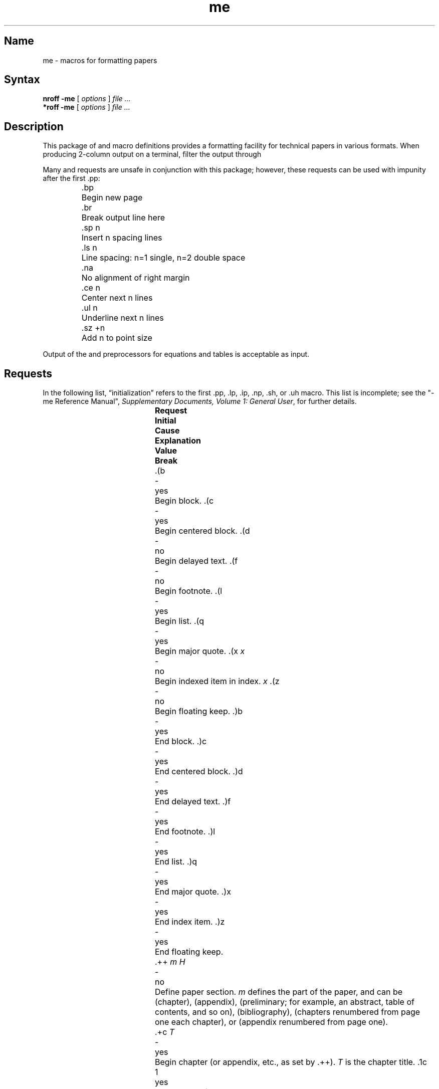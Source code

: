 .TH me 7
.SH Name
me \- macros for formatting papers
.SH Syntax
.B "nroff \-me"
[ 
.I options 
]
.I file ... 
.br
.B "*roff \-me"
[ 
.I options 
]
.I file ... 
.SH Description
.NXAM "*roff text processor" "me macro package"
.NXAM "nroff text processor" "me macro package"
.NXR "me macro package"
.NXR "technical paper" "formatting"
This package of 
.PN nroff
and
.PN *roff
macro definitions provides a formatting facility for technical 
papers in various formats.
When producing 2-column output on a terminal, filter
the output through 
.MS col 1 .
.PP
Many
.PN nroff
and
.PN *roff
requests are unsafe in conjunction with
this package; however, these requests can be used with
impunity after the first .pp:
.nf
.IP
.ta \w'.sz +n  'u
\&.bp	Begin new page
\&.br	Break output line here
\&.sp n	Insert n spacing lines
\&.ls n	Line spacing: n=1 single, n=2 double space
\&.na	No alignment of right margin
\&.ce n	Center next n lines
\&.ul n	Underline next n lines
\&.sz +n	Add n to point size
.fi
.PP
Output of the
.PN eqn ,
.PN neqn ,
.PN refer ,
and
.PN tbl
preprocessors
for equations and tables is acceptable as input.
.SH Requests 
.NXR(t) "me macro package" "requests"
In the following list,
\*(lqinitialization\*(rq
refers to the first .pp, .lp, .ip, .np, .sh, or .uh macro.
This list is incomplete;
see the
"\-me Reference Manual", 
\fISupplementary Documents, Volume 1: General User\fP,
for further details.
.PP
.ta \w'.eh \'x\'y\'z\'  'u +\w'Initial 'u +\w'Cause 'u
.br
.di x
			\ka
.br
.di
.in \nau
.ti0
\fBRequest	Initial	Cause	Explanation
.ti0
	Value	Break\fR
.br
.in \nau
.ti0
\&.(b	-	yes	Begin block.
.ti0
\&.(c	-	yes	Begin centered block.
.ti0
\&.(d	-	no	Begin delayed text.
.ti0
\&.(f	-	no	Begin footnote.
.ti0
\&.(l	-	yes	Begin list.
.ti0
\&.(q	-	yes	Begin major quote.
.ti0
\&.(x \fIx\fR	-	no	Begin indexed item in index.
.I x
.ti0
\&.(z	-	no	Begin floating keep.
.ti0
\&.)b	-	yes	End block.
.ti0
\&.)c	-	yes	End centered block.
.ti0
\&.)d	-	yes	End delayed text.
.ti0
\&.)f	-	yes	End footnote.
.ti0
\&.)l	-	yes	End list.
.ti0
\&.)q	-	yes	End major quote.
.ti0
\&.)x	-	yes	End index item.
.ti0
\&.)z	-	yes	End floating keep.
.ti 0
\&.++ \fIm H\fR	-	no	Define paper section.
.I m
defines the part of the paper, and can be
.PN C
(chapter),
.PN A
(appendix),
.PN P
(preliminary; for example, an abstract, table of contents, and so on),
.PN B
(bibliography),
.PN RC
(chapters renumbered from page one each chapter),
or
.PN RA
(appendix renumbered from page one).
.ti 0
\&.+c \fIT\fR	-	yes	Begin chapter (or appendix, etc., as
set by .++).
.I T
is the chapter title.
.ti0
\&.1c	1	yes	One-column format on a new page.
.ti0
\&.2c	1	yes	Two-column format.
.ti0
\&.EN	-	yes	Space after equation
produced by
.I eqn
or
.IR neqn .
.ti0
\&.EQ \fIx y\fR	-	yes	Precede equation; break out and
add space.
Equation number is
.IR y .
The optional argument \fIx\fR
may be
.I I
to indent equation (default),
.I L
to left-adjust the equation, or
.I C
to center the equation.
.ti0
\&.TE	-	yes	End table.
.ti0
\&.TH	-	yes	End heading section of table.
.ti0
\&.TS \fIx\fR	-	yes	Begin table; if \fIx\fR is
.PN H ,
table has repeated heading.
.ti 0
\&.ac \fIA N\fR	-	no	Set up for ACM style output.
.I A
is the Author's name(s),
.I N
is the total number of pages.
Must be given before the first initialization.
.ti0
\&.b \fIx\fR	no	no	Print
.I x
in boldface; if there is no argument, switch to boldface.
.ti 0
\&.ba \fI+n\fR	0	yes	Augments the base indent by
.I n.
This indent is used to set the indent on regular text
(like paragraphs).
.ti0
\&.bc	no	yes	Begin new column.
.ti0
\&.bi \fIx\fR	no	no	Print
.I x
in bold italics (nofill only).
.ti0
\&.bx \fIx\fR	no	no	Print \fIx\fR in a box (nofill only).
.ti 0
\&.ef \fI\'x\'y\'z\'\fR	\'\'\'\'	no	Set even footer to x  y  z.
.ti 0
\&.eh \fI\'x\'y\'z\'\fR	\'\'\'\'	no	Set even header to x  y  z.
.ti 0
\&.fo \fI\'x\'y\'z\'\fR	\'\'\'\'	no	Set footer to x  y  z.
.ti 0
\&.hx	-	no	Suppress headers and footers on next page.
.ti0
\&.he \fI\'x\'y\'z\'\fR	\'\'\'\'	no	Set header to x  y  z.
.ti0
\&.hl	-	yes	Draw a horizontal line.
.ti0
\&.i \fIx\fR	no	no	Italicize
.I x;
if
.I x
missing, italic text follows.
.ti0
\&.ip \fIx y\fR	no	yes	Start indented paragraph,
with hanging tag
.IR x .
Indentation is
.I y
ens (default 5).
.ti0
\&.lp	yes	yes	Start left-blocked paragraph.
.ti 0
\&.lo	-	no	Read in a file of local macros of the
form
.BI \&.* x.
Must be given before initialization.
.ti0
\&.np	1	yes	Start numbered paragraph.
.ti 0
\&.of \fI\'x\'y\'z\'\fR	\'\'\'\'	no	Set odd footer to x  y  z.
.ti 0
\&.oh \fI\'x\'y\'z\'\fR	\'\'\'\'	no	Set odd header to x  y  z.
.ti 0
\&.pd	-	yes	Print delayed text.
.ti0
\&.pp	no	yes	Begin paragraph.
First line indented.
.ti0
\&.r	yes	no	Roman text follows.
.ti 0
\&.re	-	no	Reset tabs to default values.
.ti 0
\&.sc	no	no	Read in a file of special characters
and diacritical marks.
Must be given before initialization.
.ti0
\&.sh \fIn x\fR	-	yes	Section head follows,
font automatically bold.
.I n
is level of section,
.I x
is title of section.
.ti 0
\&.sk	no	no	Leave the next page blank.
Only one page is remembered ahead.
.ti 0
\&.sz \fI+n\fR	10p	no	Augment the point size by
.I n
points.
.ti 0
\&.th	no	no	Produce the paper in thesis format.
Must be given before initialization.
.ti 0
\&.tp	no	yes	Begin title page.
.ti0
\&.u \fIx\fR	-	no	Underline argument (even in \fI*roff\fR).
(Nofill only).
.ti0
\&.uh	-	yes	Like .sh, but unnumbered.
.ti0
\&.xp \fIx\fR	-	no	Print index
.I x.
.SH Files
.PN /usr/lib/tmac/tmac.e
.br
.PN /usr/lib/me/*
.SH See Also
refer(1), tbl(1), nroff(1) 
.br
"\-me Reference Manual", 
\fISupplementary Documents, Volume 1: General User\fP
.br
"Writing Papers with Nroff Using \-me",
\fISupplementary Documents, Volume 1: General User\fP
